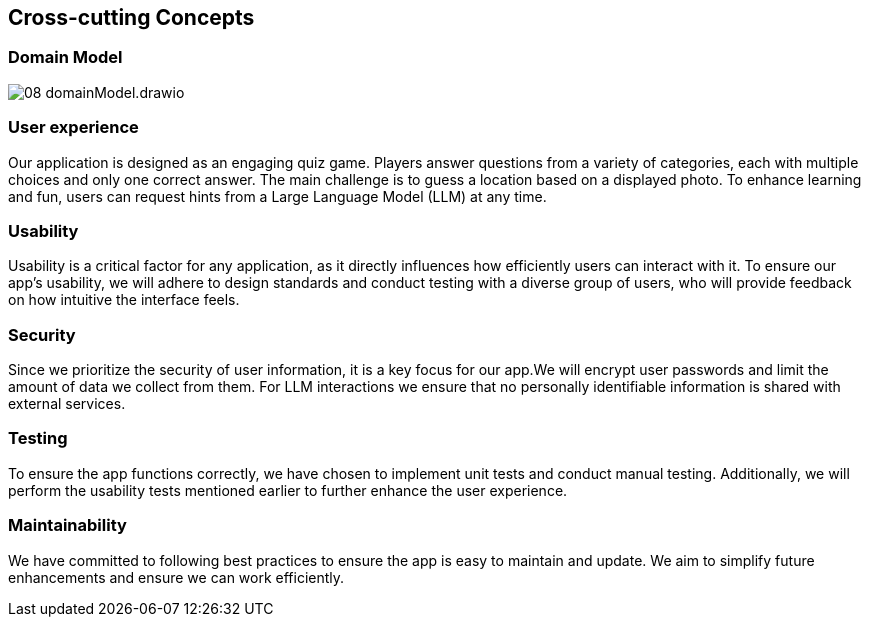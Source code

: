 ifndef::imagesdir[:imagesdir: ../images]

[[section-concepts]]
== Cross-cutting Concepts

=== Domain Model

image::08_domainModel.drawio.svg[]



=== User experience

Our application is designed as an engaging quiz game. Players answer questions from a variety of categories, each with multiple 
choices and only one correct answer. The main challenge is to guess a location based on a displayed photo. To enhance learning and 
fun, users can request hints from a Large Language Model (LLM) at any time.

=== Usability

Usability is a critical factor for any application, as it directly influences how efficiently users can interact with it.
To ensure our app’s usability, we will adhere to design standards and conduct testing with a diverse group of users, who will provide feedback on how intuitive the interface feels.

=== Security

Since we prioritize the security of user information, it is a key focus for our app.We will encrypt user passwords and limit the amount of data we collect from them. For LLM interactions we ensure that no personally identifiable information is shared with external services.

=== Testing

To ensure the app functions correctly, we have chosen to implement unit tests and conduct manual testing. Additionally, we will perform the usability tests mentioned earlier to further enhance the user experience.

=== Maintainability

We have committed to following best practices to ensure the app is easy to maintain and update. We aim to simplify future enhancements and ensure we can work efficiently.


